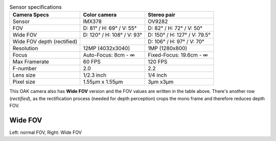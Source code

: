.. list-table:: Sensor specifications
   :header-rows: 1

   * - Camera Specs
     - Color camera
     - Stereo pair
   * - Sensor
     - IMX378
     - OV9282
   * - FOV
     - D: 81° / H: 69° / V: 55°
     - D: 82° / H: 72° / V: 50°
   * - Wide FOV
     - D: 120° / H: 108° / V: 93°
     - D: 150° / H: 127° / V: 79.5°
   * - Wide FOV depth (rectified)
     -
     - D: 106° / H: 97° / V: 70°
   * - Resolution
     - 12MP (4032x3040)
     - 1MP (1280x800)
   * - Focus
     - Auto-Focus: 8cm - ∞
     - Fixed-Focus: 19.6cm - ∞
   * - Max Framerate
     - 60 FPS
     - 120 FPS
   * - F-number
     - 2.0
     - 2.2
   * - Lens size
     - 1/2.3 inch
     - 1/4 inch
   * - Pixel size
     - 1.55µm x 1.55µm
     - 3µm x3µm

This OAK camera also has **Wide FOV** version and the FOV values are written in the table above. There's another
row (*rectified*), as the rectification process (needed for depth perception) crops the mono frame and therefore reduces
depth FOV.

Wide FOV
********

.. image:: /_static/images/guides/fov-vs-wfov.png
    :alt: Wide FOV lenses (right)

Left: normal FOV, Right: Wide FOV